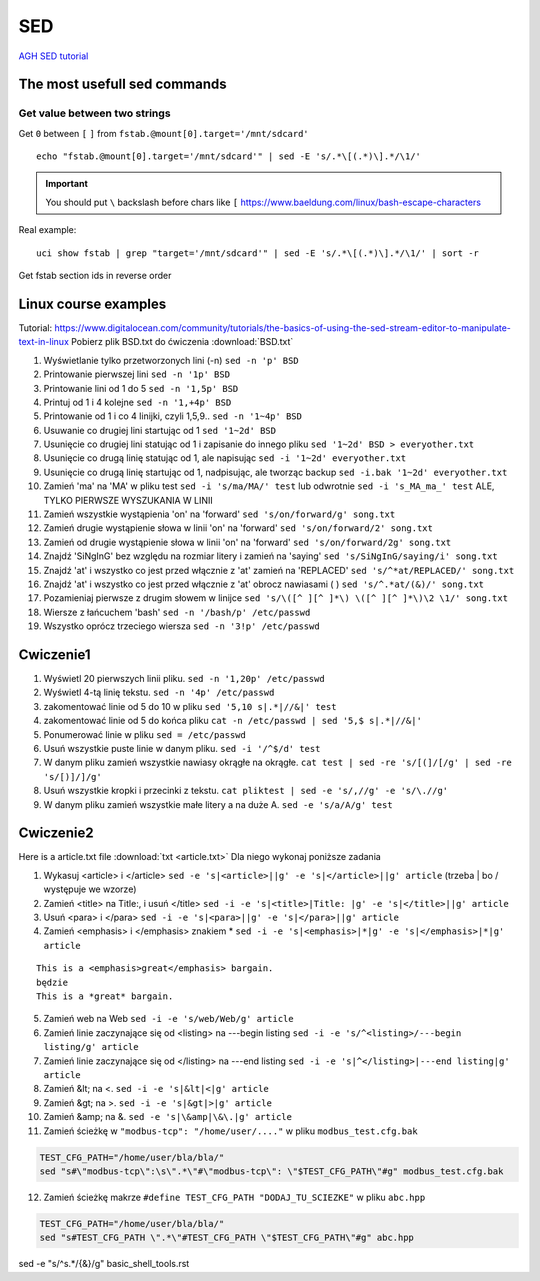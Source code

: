SED
===

`AGH SED tutorial <https://home.agh.edu.pl/~wojnicki/didactic/sed1line.txt>`_ 

The most usefull sed commands
~~~~~~~~~~~~~~~~~~~~~~~~~~~~~

Get value between two strings
-----------------------------

Get ``0`` between ``[`` ``]`` from ``fstab.@mount[0].target='/mnt/sdcard'``

::

   echo "fstab.@mount[0].target='/mnt/sdcard'" | sed -E 's/.*\[(.*)\].*/\1/'

.. important:: You should put ``\`` backslash before chars like ``[`` https://www.baeldung.com/linux/bash-escape-characters


Real example::

   uci show fstab | grep "target='/mnt/sdcard'" | sed -E 's/.*\[(.*)\].*/\1/' | sort -r

Get fstab section ids in reverse order


Linux course examples
~~~~~~~~~~~~~~~~~~~~~

Tutorial: https://www.digitalocean.com/community/tutorials/the-basics-of-using-the-sed-stream-editor-to-manipulate-text-in-linux
Pobierz plik BSD.txt do ćwiczenia :download:`BSD.txt`

1. Wyświetlanie tylko przetworzonych lini (-n) ``sed -n 'p' BSD``
2. Printowanie pierwszej lini ``sed -n '1p' BSD``
3. Printowanie lini od 1 do 5 ``sed -n '1,5p' BSD``
4. Printuj od 1 i 4 kolejne ``sed -n '1,+4p' BSD``
5. Printowanie od 1 i co 4 linijki, czyli 1,5,9.. ``sed -n '1~4p' BSD``
6. Usuwanie co drugiej lini startując od 1 ``sed '1~2d' BSD``
7. Usunięcie co drugiej lini statując od 1 i zapisanie do innego pliku ``sed '1~2d' BSD > everyother.txt``
8. Usunięcie co drugą linię statując od 1, ale napisując ``sed -i '1~2d' everyother.txt``
9. Usunięcie co drugą linię startując od 1, nadpisując, ale tworząc backup ``sed -i.bak '1~2d' everyother.txt``
10. Zamień 'ma' na 'MA' w pliku test ``sed -i 's/ma/MA/' test`` lub odwrotnie ``sed -i 's_MA_ma_' test`` ALE, TYLKO PIERWSZE WYSZUKANIA W LINII
11. Zamień wszystkie wystąpienia 'on' na 'forward' ``sed 's/on/forward/g' song.txt``
12. Zamień drugie wystąpienie słowa w linii 'on' na 'forward' ``sed 's/on/forward/2' song.txt``
13. Zamień od drugie wystąpienie słowa w linii 'on' na 'forward' ``sed 's/on/forward/2g' song.txt``
14. Znajdź 'SiNgInG' bez względu na rozmiar litery i zamień na 'saying' ``sed 's/SiNgInG/saying/i' song.txt``
15. Znajdź 'at' i wszystko co jest przed włącznie z 'at' zamień na 'REPLACED' ``sed 's/^*at/REPLACED/' song.txt``
16. Znajdź 'at' i wszystko co jest przed włącznie z 'at' obrocz nawiasami ( ) ``sed 's/^.*at/(&)/' song.txt``
17. Pozamieniaj pierwsze z drugim słowem w linijce ``sed 's/\([^ ][^ ]*\) \([^ ][^ ]*\)\2 \1/' song.txt``
18. Wiersze z łańcuchem 'bash' ``sed -n '/bash/p' /etc/passwd``
19. Wszystko oprócz trzeciego wiersza ``sed -n '3!p' /etc/passwd``




Cwiczenie1
~~~~~~~~~~

1. Wyświetl 20 pierwszych linii pliku.  ``sed -n '1,20p' /etc/passwd``
2. Wyświetl 4-tą linię tekstu. ``sed -n '4p' /etc/passwd`` 
3. zakomentować linie od 5 do 10 w pliku ``sed '5,10 s|.*|//&|' test`` 
4. zakomentować linie od 5 do końca pliku  ``cat -n /etc/passwd | sed '5,$ s|.*|//&|'``
5. Ponumerować linie w pliku ``sed = /etc/passwd``
6. Usuń wszystkie puste linie w danym pliku. ``sed -i '/^$/d' test``
7. W danym pliku zamień wszystkie nawiasy okrągłe na okrągłe. ``cat test | sed -re 's/[(]/[/g' | sed -re 's/[)]/]/g'``
8. Usuń wszystkie kropki i przecinki z tekstu. ``cat pliktest | sed -e 's/,//g' -e 's/\.//g'``
9. W danym pliku zamień wszystkie małe litery a na duże A. ``sed -e 's/a/A/g' test``



Cwiczenie2
~~~~~~~~~~

Here is a article.txt file :download:`txt <article.txt>`
Dla niego wykonaj poniższe zadania

1. Wykasuj  <article> i </article> ``sed -e 's|<article>||g' -e 's|</article>||g' article`` (trzeba | bo / występuje we wzorze)
2. Zamień <title> na Title:, i  usuń </title> ``sed -i -e 's|<title>|Title: |g' -e 's|</title>||g' article``
3. Usuń <para> i </para> ``sed -i -e 's|<para>||g' -e 's|</para>||g' article``
4. Zamień <emphasis> i </emphasis> znakiem * ``sed -i -e 's|<emphasis>|*|g' -e 's|</emphasis>|*|g' article``

::   
   
   This is a <emphasis>great</emphasis> bargain.
   będzie
   This is a *great* bargain.

5. Zamień web na Web ``sed -i -e 's/web/Web/g' article``
6. Zamień linie zaczynające się od  <listing> na ---begin listing ``sed -i -e 's/^<listing>/---begin listing/g' article``
7. Zamień linie zaczynające się od  </listing> na ---end listing ``sed -i -e 's|^</listing>|---end listing|g' article``
8. Zamień &lt; na <. ``sed -i -e 's|&lt|<|g' article``
9. Zamień &gt; na >. ``sed -i -e 's|&gt|>|g' article``
10. Zamień &amp; na &. ``sed -e 's|\&amp|\&\.|g' article``
11. Zamień ścieżkę w ``"modbus-tcp": "/home/user/...."`` w pliku ``modbus_test.cfg.bak``

.. code-block:: bash

   TEST_CFG_PATH="/home/user/bla/bla/"
   sed "s#\"modbus-tcp\":\s\".*\"#\"modbus-tcp\": \"$TEST_CFG_PATH\"#g" modbus_test.cfg.bak

12. Zamień ścieżkę makrze ``#define TEST_CFG_PATH "DODAJ_TU_SCIEZKE"`` w pliku ``abc.hpp``  
    
.. code-block:: bash

   TEST_CFG_PATH="/home/user/bla/bla/"
   sed "s#TEST_CFG_PATH \".*\"#TEST_CFG_PATH \"$TEST_CFG_PATH\"#g" abc.hpp

sed -e "s/^\s.*/{&}/g" basic_shell_tools.rst